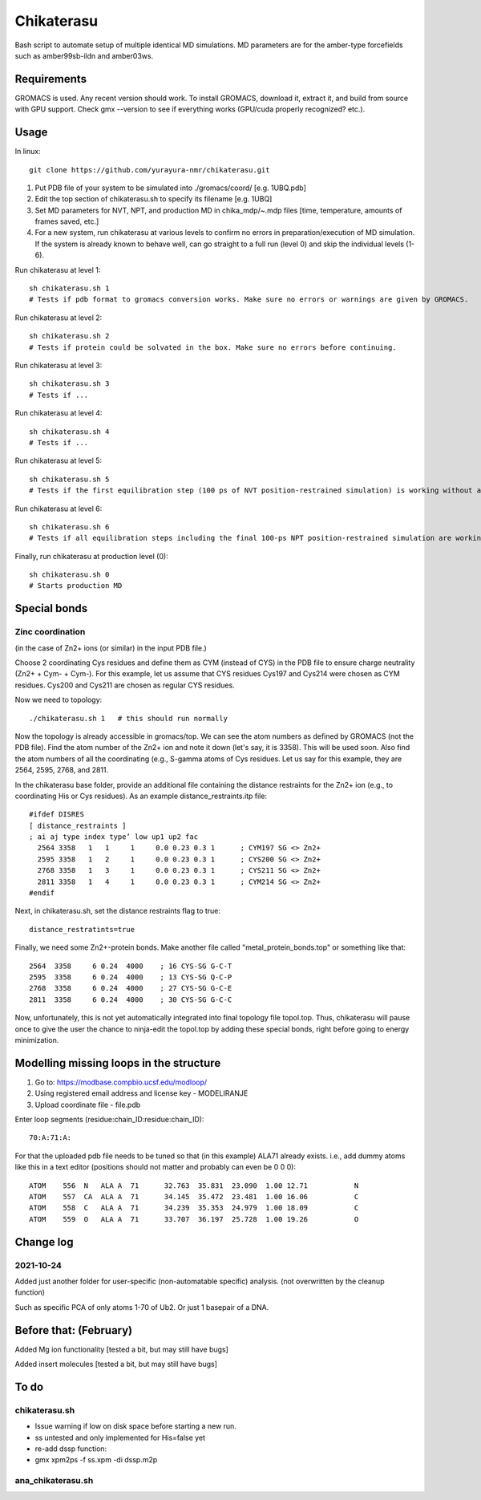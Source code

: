 Chikaterasu
===========

.. image:: logo.png
   :alt: Chikaterasu logo
   :align: right

Bash script to automate setup of multiple identical MD simulations.
MD parameters are for the amber-type forcefields such as amber99sb-ildn and amber03ws.

Requirements
------------

GROMACS is used. Any recent version should work. 
To install GROMACS, download it, extract it, and build from source with GPU support.
Check gmx --version to see if everything works (GPU/cuda properly recognized? etc.).

Usage
-----

In linux::

  git clone https://github.com/yurayura-nmr/chikaterasu.git

1. Put PDB file of your system to be simulated into ./gromacs/coord/          [e.g. 1UBQ.pdb]
2. Edit the top section of chikaterasu.sh to specify its filename             [e.g. 1UBQ]
3. Set MD parameters for NVT, NPT, and production MD in chika_mdp/~.mdp files [time, temperature, amounts of frames saved, etc.]
4. For a new system, run chikaterasu at various levels to confirm no errors in preparation/execution of MD simulation. If the system is already known to behave well, can go straight to a full run (level 0) and skip the individual levels (1-6).

Run chikaterasu at level 1::

  sh chikaterasu.sh 1 
  # Tests if pdb format to gromacs conversion works. Make sure no errors or warnings are given by GROMACS.

Run chikaterasu at level 2::
 
  sh chikaterasu.sh 2
  # Tests if protein could be solvated in the box. Make sure no errors before continuing.

Run chikaterasu at level 3::
 
  sh chikaterasu.sh 3
  # Tests if ...

Run chikaterasu at level 4::

  sh chikaterasu.sh 4
  # Tests if ...

Run chikaterasu at level 5::

  sh chikaterasu.sh 5
  # Tests if the first equilibration step (100 ps of NVT position-restrained simulation) is working without any issues.

Run chikaterasu at level 6::

  sh chikaterasu.sh 6
  # Tests if all equilibration steps including the final 100-ps NPT position-restrained simulation are working without any issues.

Finally, run chikaterasu at production level (0)::
 
  sh chikaterasu.sh 0
  # Starts production MD

Special bonds
-------------

Zinc coordination
"""""""""""""""""

(in the case of Zn2+ ions (or similar) in the input PDB file.)

Choose 2 coordinating Cys residues and define them as CYM (instead of CYS) in the PDB file to ensure charge neutrality (Zn2+ + Cym- + Cym-). For this example, let us assume that CYS residues Cys197 and Cys214 were chosen as CYM residues. Cys200 and Cys211 are chosen as regular CYS residues.

Now we need to topology::

  ./chikaterasu.sh 1   # this should run normally

Now the topology is already accessible in gromacs/top. We can see the atom numbers as defined by GROMACS (not the PDB file). Find the atom number of the Zn2+ ion and note it down (let's say, it is 3358). This will be used soon.
Also find the atom numbers of all the coordinating (e.g., S-gamma atoms of Cys residues. Let us say for this example, they are 2564, 2595, 2768, and 2811.

In the chikaterasu base folder, provide an additional file containing the distance restraints for the Zn2+ ion (e.g., to coordinating His or Cys residues). As an example distance_restraints.itp file::

  #ifdef DISRES
  [ distance_restraints ]
  ; ai aj type index type’ low up1 up2 fac
    2564 3358   1   1     1     0.0 0.23 0.3 1      ; CYM197 SG <> Zn2+
    2595 3358   1   2     1     0.0 0.23 0.3 1      ; CYS200 SG <> Zn2+  
    2768 3358   1   3     1     0.0 0.23 0.3 1      ; CYS211 SG <> Zn2+
    2811 3358   1   4     1     0.0 0.23 0.3 1      ; CYM214 SG <> Zn2+
  #endif

Next, in chikaterasu.sh, set the distance restraints flag to true::

  distance_restratints=true

Finally, we need some Zn2+-protein bonds. Make another file called "metal_protein_bonds.top" or something like that::

  2564  3358     6 0.24  4000    ; 16 CYS-SG G-C-T
  2595  3358     6 0.24  4000    ; 13 CYS-SG Q-C-P
  2768  3358     6 0.24  4000    ; 27 CYS-SG G-C-E
  2811  3358     6 0.24  4000    ; 30 CYS-SG G-C-C

Now, unfortunately, this is not yet automatically integrated into final topology file topol.top.
Thus, chikaterasu will pause once to give the user the chance to ninja-edit the topol.top by adding these special bonds, right before going to energy minimization.



Modelling missing loops in the structure
----------------------------------------

1. Go to: https://modbase.compbio.ucsf.edu/modloop/
2. Using registered email address and license key - MODELIRANJE
3. Upload coordinate file - file.pdb

Enter loop segments (residue:chain_ID:residue:chain_ID)::

  70:A:71:A:

For that the uploaded pdb file needs to be tuned so that (in this example) ALA71 already exists. i.e., add dummy atoms like this in a text editor (positions should not matter and probably can even be 0 0 0)::

  ATOM    556  N   ALA A  71      32.763  35.831  23.090  1.00 12.71           N
  ATOM    557  CA  ALA A  71      34.145  35.472  23.481  1.00 16.06           C
  ATOM    558  C   ALA A  71      34.239  35.353  24.979  1.00 18.09           C
  ATOM    559  O   ALA A  71      33.707  36.197  25.728  1.00 19.26           O


Change log
----------

2021-10-24
""""""""""

Added just another folder for user-specific (non-automatable specific) analysis.
(not overwritten by the cleanup function)

Such as specific PCA of only atoms 1-70 of Ub2.
Or just 1 basepair of a DNA.
                    
Before that: (February)
-----------------------

Added Mg ion functionality  [tested a bit, but may still have bugs]

Added insert molecules      [tested a bit, but may still have bugs]


To do
-----

chikaterasu.sh
""""""""""""""

* Issue warning if low on disk space before starting a new run.
* ss untested and only implemented for His=false yet
* re-add dssp function: 
* gmx xpm2ps -f ss.xpm -di dssp.m2p

ana_chikaterasu.sh
""""""""""""""""""

